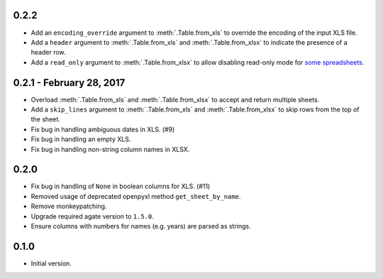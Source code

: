 0.2.2
-----

* Add an ``encoding_override`` argument to :meth:`.Table.from_xls` to override the encoding of the input XLS file.
* Add a ``header`` argument to :meth:`.Table.from_xls` and :meth:`.Table.from_xlsx` to indicate the presence of a header row.
* Add a ``read_only`` argument to :meth:`.Table.from_xlsx` to allow disabling read-only mode for `some spreadsheets <https://openpyxl.readthedocs.io/en/default/optimized.html#worksheet-dimensions>`_.

0.2.1 - February 28, 2017
-------------------------

* Overload :meth:`.Table.from_xls` and :meth:`.Table.from_xlsx` to accept and return multiple sheets.
* Add a ``skip_lines`` argument to :meth:`.Table.from_xls` and :meth:`.Table.from_xlsx` to skip rows from the top of the sheet.
* Fix bug in handling ambiguous dates in XLS. (#9)
* Fix bug in handling an empty XLS.
* Fix bug in handling non-string column names in XLSX.

0.2.0
-----

* Fix bug in handling of ``None`` in boolean columns for XLS. (#11)
* Removed usage of deprecated openpyxl method ``get_sheet_by_name``.
* Remove monkeypatching.
* Upgrade required agate version to ``1.5.0``.
* Ensure columns with numbers for names (e.g. years) are parsed as strings.

0.1.0
-----

* Initial version.
